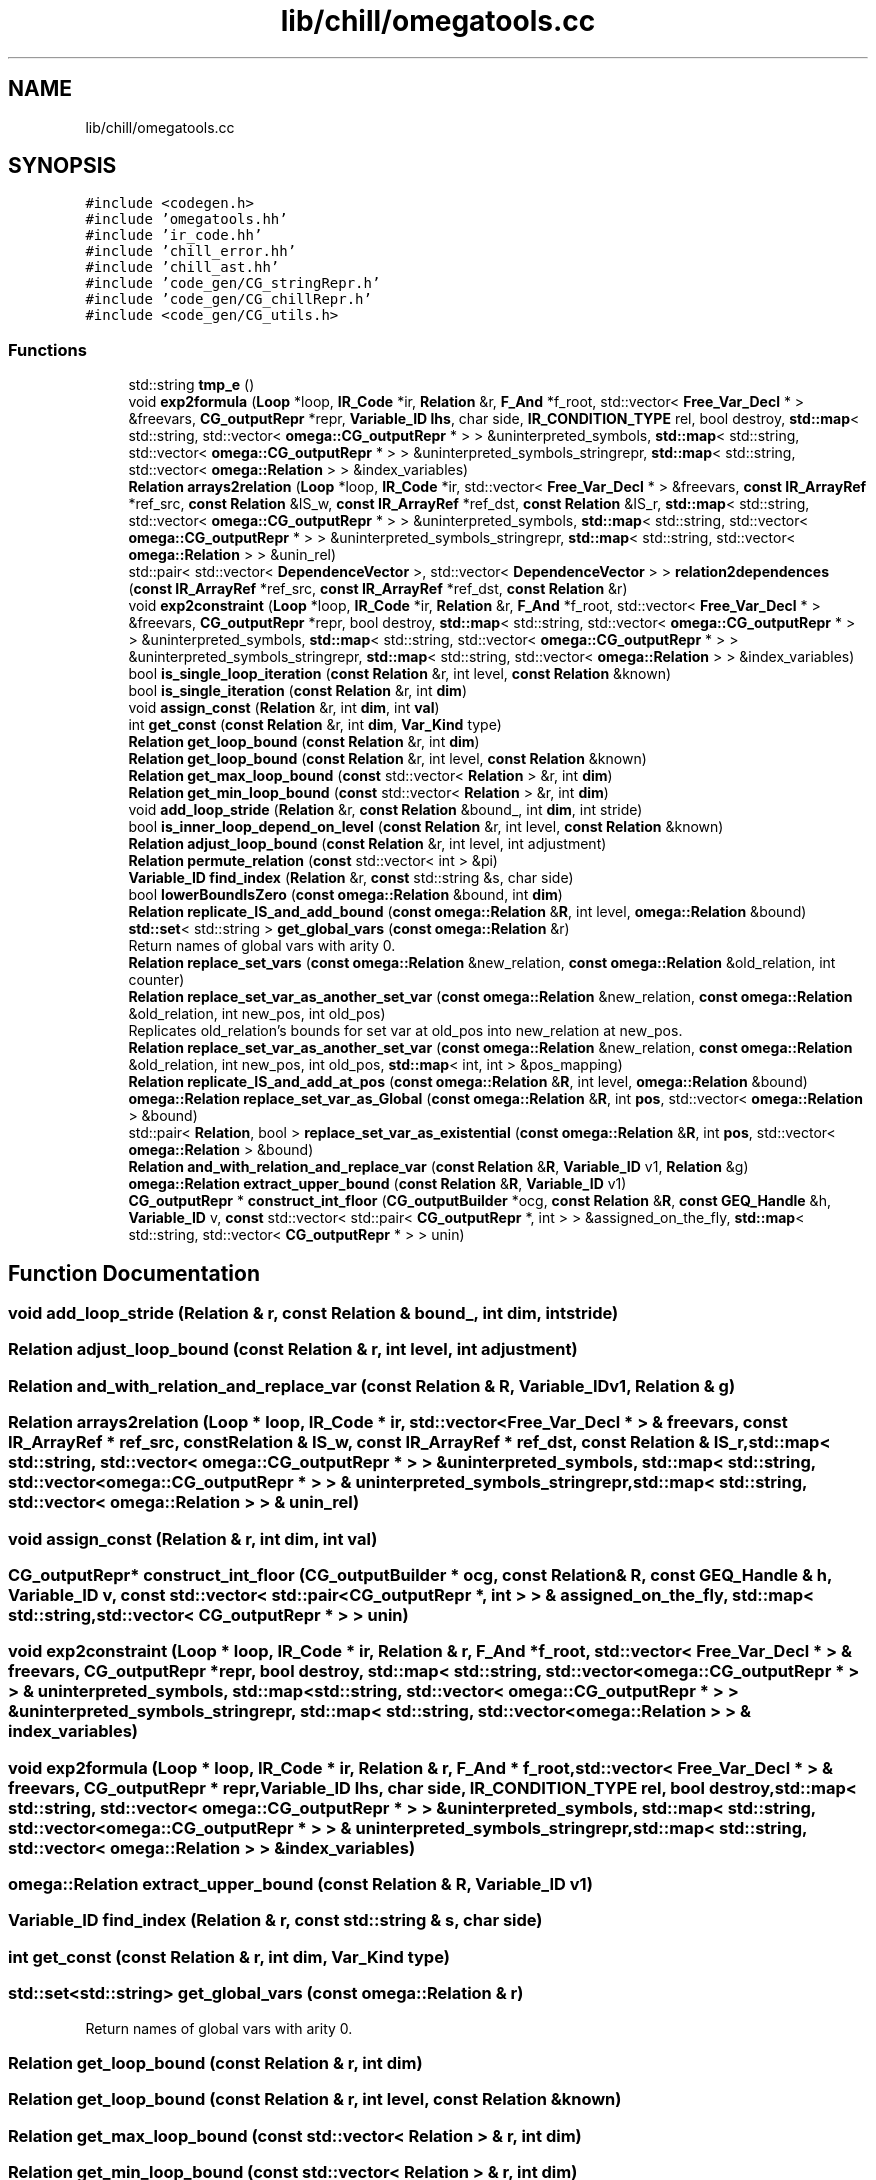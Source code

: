 .TH "lib/chill/omegatools.cc" 3 "Sun Jul 12 2020" "My Project" \" -*- nroff -*-
.ad l
.nh
.SH NAME
lib/chill/omegatools.cc
.SH SYNOPSIS
.br
.PP
\fC#include <codegen\&.h>\fP
.br
\fC#include 'omegatools\&.hh'\fP
.br
\fC#include 'ir_code\&.hh'\fP
.br
\fC#include 'chill_error\&.hh'\fP
.br
\fC#include 'chill_ast\&.hh'\fP
.br
\fC#include 'code_gen/CG_stringRepr\&.h'\fP
.br
\fC#include 'code_gen/CG_chillRepr\&.h'\fP
.br
\fC#include <code_gen/CG_utils\&.h>\fP
.br

.SS "Functions"

.in +1c
.ti -1c
.RI "std::string \fBtmp_e\fP ()"
.br
.ti -1c
.RI "void \fBexp2formula\fP (\fBLoop\fP *loop, \fBIR_Code\fP *ir, \fBRelation\fP &r, \fBF_And\fP *f_root, std::vector< \fBFree_Var_Decl\fP * > &freevars, \fBCG_outputRepr\fP *repr, \fBVariable_ID\fP \fBlhs\fP, char side, \fBIR_CONDITION_TYPE\fP rel, bool destroy, \fBstd::map\fP< std::string, std::vector< \fBomega::CG_outputRepr\fP * > > &uninterpreted_symbols, \fBstd::map\fP< std::string, std::vector< \fBomega::CG_outputRepr\fP * > > &uninterpreted_symbols_stringrepr, \fBstd::map\fP< std::string, std::vector< \fBomega::Relation\fP > > &index_variables)"
.br
.ti -1c
.RI "\fBRelation\fP \fBarrays2relation\fP (\fBLoop\fP *loop, \fBIR_Code\fP *ir, std::vector< \fBFree_Var_Decl\fP * > &freevars, \fBconst\fP \fBIR_ArrayRef\fP *ref_src, \fBconst\fP \fBRelation\fP &IS_w, \fBconst\fP \fBIR_ArrayRef\fP *ref_dst, \fBconst\fP \fBRelation\fP &IS_r, \fBstd::map\fP< std::string, std::vector< \fBomega::CG_outputRepr\fP * > > &uninterpreted_symbols, \fBstd::map\fP< std::string, std::vector< \fBomega::CG_outputRepr\fP * > > &uninterpreted_symbols_stringrepr, \fBstd::map\fP< std::string, std::vector< \fBomega::Relation\fP > > &unin_rel)"
.br
.ti -1c
.RI "std::pair< std::vector< \fBDependenceVector\fP >, std::vector< \fBDependenceVector\fP > > \fBrelation2dependences\fP (\fBconst\fP \fBIR_ArrayRef\fP *ref_src, \fBconst\fP \fBIR_ArrayRef\fP *ref_dst, \fBconst\fP \fBRelation\fP &r)"
.br
.ti -1c
.RI "void \fBexp2constraint\fP (\fBLoop\fP *loop, \fBIR_Code\fP *ir, \fBRelation\fP &r, \fBF_And\fP *f_root, std::vector< \fBFree_Var_Decl\fP * > &freevars, \fBCG_outputRepr\fP *repr, bool destroy, \fBstd::map\fP< std::string, std::vector< \fBomega::CG_outputRepr\fP * > > &uninterpreted_symbols, \fBstd::map\fP< std::string, std::vector< \fBomega::CG_outputRepr\fP * > > &uninterpreted_symbols_stringrepr, \fBstd::map\fP< std::string, std::vector< \fBomega::Relation\fP > > &index_variables)"
.br
.ti -1c
.RI "bool \fBis_single_loop_iteration\fP (\fBconst\fP \fBRelation\fP &r, int level, \fBconst\fP \fBRelation\fP &known)"
.br
.ti -1c
.RI "bool \fBis_single_iteration\fP (\fBconst\fP \fBRelation\fP &r, int \fBdim\fP)"
.br
.ti -1c
.RI "void \fBassign_const\fP (\fBRelation\fP &r, int \fBdim\fP, int \fBval\fP)"
.br
.ti -1c
.RI "int \fBget_const\fP (\fBconst\fP \fBRelation\fP &r, int \fBdim\fP, \fBVar_Kind\fP type)"
.br
.ti -1c
.RI "\fBRelation\fP \fBget_loop_bound\fP (\fBconst\fP \fBRelation\fP &r, int \fBdim\fP)"
.br
.ti -1c
.RI "\fBRelation\fP \fBget_loop_bound\fP (\fBconst\fP \fBRelation\fP &r, int level, \fBconst\fP \fBRelation\fP &known)"
.br
.ti -1c
.RI "\fBRelation\fP \fBget_max_loop_bound\fP (\fBconst\fP std::vector< \fBRelation\fP > &r, int \fBdim\fP)"
.br
.ti -1c
.RI "\fBRelation\fP \fBget_min_loop_bound\fP (\fBconst\fP std::vector< \fBRelation\fP > &r, int \fBdim\fP)"
.br
.ti -1c
.RI "void \fBadd_loop_stride\fP (\fBRelation\fP &r, \fBconst\fP \fBRelation\fP &bound_, int \fBdim\fP, int stride)"
.br
.ti -1c
.RI "bool \fBis_inner_loop_depend_on_level\fP (\fBconst\fP \fBRelation\fP &r, int level, \fBconst\fP \fBRelation\fP &known)"
.br
.ti -1c
.RI "\fBRelation\fP \fBadjust_loop_bound\fP (\fBconst\fP \fBRelation\fP &r, int level, int adjustment)"
.br
.ti -1c
.RI "\fBRelation\fP \fBpermute_relation\fP (\fBconst\fP std::vector< int > &pi)"
.br
.ti -1c
.RI "\fBVariable_ID\fP \fBfind_index\fP (\fBRelation\fP &r, \fBconst\fP std::string &s, char side)"
.br
.ti -1c
.RI "bool \fBlowerBoundIsZero\fP (\fBconst\fP \fBomega::Relation\fP &bound, int \fBdim\fP)"
.br
.ti -1c
.RI "\fBRelation\fP \fBreplicate_IS_and_add_bound\fP (\fBconst\fP \fBomega::Relation\fP &\fBR\fP, int level, \fBomega::Relation\fP &bound)"
.br
.ti -1c
.RI "\fBstd::set\fP< std::string > \fBget_global_vars\fP (\fBconst\fP \fBomega::Relation\fP &r)"
.br
.RI "Return names of global vars with arity 0\&. "
.ti -1c
.RI "\fBRelation\fP \fBreplace_set_vars\fP (\fBconst\fP \fBomega::Relation\fP &new_relation, \fBconst\fP \fBomega::Relation\fP &old_relation, int counter)"
.br
.ti -1c
.RI "\fBRelation\fP \fBreplace_set_var_as_another_set_var\fP (\fBconst\fP \fBomega::Relation\fP &new_relation, \fBconst\fP \fBomega::Relation\fP &old_relation, int new_pos, int old_pos)"
.br
.RI "Replicates old_relation's bounds for set var at old_pos into new_relation at new_pos\&. "
.ti -1c
.RI "\fBRelation\fP \fBreplace_set_var_as_another_set_var\fP (\fBconst\fP \fBomega::Relation\fP &new_relation, \fBconst\fP \fBomega::Relation\fP &old_relation, int new_pos, int old_pos, \fBstd::map\fP< int, int > &pos_mapping)"
.br
.ti -1c
.RI "\fBRelation\fP \fBreplicate_IS_and_add_at_pos\fP (\fBconst\fP \fBomega::Relation\fP &\fBR\fP, int level, \fBomega::Relation\fP &bound)"
.br
.ti -1c
.RI "\fBomega::Relation\fP \fBreplace_set_var_as_Global\fP (\fBconst\fP \fBomega::Relation\fP &\fBR\fP, int \fBpos\fP, std::vector< \fBomega::Relation\fP > &bound)"
.br
.ti -1c
.RI "std::pair< \fBRelation\fP, bool > \fBreplace_set_var_as_existential\fP (\fBconst\fP \fBomega::Relation\fP &\fBR\fP, int \fBpos\fP, std::vector< \fBomega::Relation\fP > &bound)"
.br
.ti -1c
.RI "\fBRelation\fP \fBand_with_relation_and_replace_var\fP (\fBconst\fP \fBRelation\fP &\fBR\fP, \fBVariable_ID\fP v1, \fBRelation\fP &g)"
.br
.ti -1c
.RI "\fBomega::Relation\fP \fBextract_upper_bound\fP (\fBconst\fP \fBRelation\fP &\fBR\fP, \fBVariable_ID\fP v1)"
.br
.ti -1c
.RI "\fBCG_outputRepr\fP * \fBconstruct_int_floor\fP (\fBCG_outputBuilder\fP *ocg, \fBconst\fP \fBRelation\fP &\fBR\fP, \fBconst\fP \fBGEQ_Handle\fP &h, \fBVariable_ID\fP v, \fBconst\fP std::vector< std::pair< \fBCG_outputRepr\fP *, int > > &assigned_on_the_fly, \fBstd::map\fP< std::string, std::vector< \fBCG_outputRepr\fP * > > unin)"
.br
.in -1c
.SH "Function Documentation"
.PP 
.SS "void add_loop_stride (\fBRelation\fP & r, \fBconst\fP \fBRelation\fP & bound_, int dim, int stride)"

.SS "\fBRelation\fP adjust_loop_bound (\fBconst\fP \fBRelation\fP & r, int level, int adjustment)"

.SS "\fBRelation\fP and_with_relation_and_replace_var (\fBconst\fP \fBRelation\fP & R, \fBVariable_ID\fP v1, \fBRelation\fP & g)"

.SS "\fBRelation\fP arrays2relation (\fBLoop\fP * loop, \fBIR_Code\fP * ir, std::vector< \fBFree_Var_Decl\fP * > & freevars, \fBconst\fP \fBIR_ArrayRef\fP * ref_src, \fBconst\fP \fBRelation\fP & IS_w, \fBconst\fP \fBIR_ArrayRef\fP * ref_dst, \fBconst\fP \fBRelation\fP & IS_r, \fBstd::map\fP< std::string, std::vector< \fBomega::CG_outputRepr\fP * > > & uninterpreted_symbols, \fBstd::map\fP< std::string, std::vector< \fBomega::CG_outputRepr\fP * > > & uninterpreted_symbols_stringrepr, \fBstd::map\fP< std::string, std::vector< \fBomega::Relation\fP > > & unin_rel)"

.SS "void assign_const (\fBRelation\fP & r, int dim, int val)"

.SS "\fBCG_outputRepr\fP* construct_int_floor (\fBCG_outputBuilder\fP * ocg, \fBconst\fP \fBRelation\fP & R, \fBconst\fP \fBGEQ_Handle\fP & h, \fBVariable_ID\fP v, \fBconst\fP std::vector< std::pair< \fBCG_outputRepr\fP *, int > > & assigned_on_the_fly, \fBstd::map\fP< std::string, std::vector< \fBCG_outputRepr\fP * > > unin)"

.SS "void exp2constraint (\fBLoop\fP * loop, \fBIR_Code\fP * ir, \fBRelation\fP & r, \fBF_And\fP * f_root, std::vector< \fBFree_Var_Decl\fP * > & freevars, \fBCG_outputRepr\fP * repr, bool destroy, \fBstd::map\fP< std::string, std::vector< \fBomega::CG_outputRepr\fP * > > & uninterpreted_symbols, \fBstd::map\fP< std::string, std::vector< \fBomega::CG_outputRepr\fP * > > & uninterpreted_symbols_stringrepr, \fBstd::map\fP< std::string, std::vector< \fBomega::Relation\fP > > & index_variables)"

.SS "void exp2formula (\fBLoop\fP * loop, \fBIR_Code\fP * ir, \fBRelation\fP & r, \fBF_And\fP * f_root, std::vector< \fBFree_Var_Decl\fP * > & freevars, \fBCG_outputRepr\fP * repr, \fBVariable_ID\fP lhs, char side, \fBIR_CONDITION_TYPE\fP rel, bool destroy, \fBstd::map\fP< std::string, std::vector< \fBomega::CG_outputRepr\fP * > > & uninterpreted_symbols, \fBstd::map\fP< std::string, std::vector< \fBomega::CG_outputRepr\fP * > > & uninterpreted_symbols_stringrepr, \fBstd::map\fP< std::string, std::vector< \fBomega::Relation\fP > > & index_variables)"

.SS "\fBomega::Relation\fP extract_upper_bound (\fBconst\fP \fBRelation\fP & R, \fBVariable_ID\fP v1)"

.SS "\fBVariable_ID\fP find_index (\fBRelation\fP & r, \fBconst\fP std::string & s, char side)"

.SS "int get_const (\fBconst\fP \fBRelation\fP & r, int dim, \fBVar_Kind\fP type)"

.SS "\fBstd::set\fP<std::string> get_global_vars (\fBconst\fP \fBomega::Relation\fP & r)"

.PP
Return names of global vars with arity 0\&. 
.SS "\fBRelation\fP get_loop_bound (\fBconst\fP \fBRelation\fP & r, int dim)"

.SS "\fBRelation\fP get_loop_bound (\fBconst\fP \fBRelation\fP & r, int level, \fBconst\fP \fBRelation\fP & known)"

.SS "\fBRelation\fP get_max_loop_bound (\fBconst\fP std::vector< \fBRelation\fP > & r, int dim)"

.SS "\fBRelation\fP get_min_loop_bound (\fBconst\fP std::vector< \fBRelation\fP > & r, int dim)"

.SS "bool is_inner_loop_depend_on_level (\fBconst\fP \fBRelation\fP & r, int level, \fBconst\fP \fBRelation\fP & known)"

.SS "bool is_single_iteration (\fBconst\fP \fBRelation\fP & r, int dim)"

.SS "bool is_single_loop_iteration (\fBconst\fP \fBRelation\fP & r, int level, \fBconst\fP \fBRelation\fP & known)"

.SS "bool lowerBoundIsZero (\fBconst\fP \fBomega::Relation\fP & bound, int dim)"

.SS "\fBRelation\fP permute_relation (\fBconst\fP std::vector< int > & pi)"

.SS "std::pair<std::vector<\fBDependenceVector\fP>, std::vector<\fBDependenceVector\fP> > relation2dependences (\fBconst\fP \fBIR_ArrayRef\fP * ref_src, \fBconst\fP \fBIR_ArrayRef\fP * ref_dst, \fBconst\fP \fBRelation\fP & r)"

.SS "\fBRelation\fP replace_set_var_as_another_set_var (\fBconst\fP \fBomega::Relation\fP & old_relation, \fBconst\fP \fBomega::Relation\fP & new_relation, int old_pos, int new_pos)"

.PP
Replicates old_relation's bounds for set var at old_pos into new_relation at new_pos\&. position's bounds must involve constants, only supports GEQs 
.SS "\fBRelation\fP replace_set_var_as_another_set_var (\fBconst\fP \fBomega::Relation\fP & new_relation, \fBconst\fP \fBomega::Relation\fP & old_relation, int new_pos, int old_pos, \fBstd::map\fP< int, int > & pos_mapping)"

.SS "std::pair<\fBRelation\fP, bool> replace_set_var_as_existential (\fBconst\fP \fBomega::Relation\fP & R, int pos, std::vector< \fBomega::Relation\fP > & bound)"

.SS "\fBomega::Relation\fP replace_set_var_as_Global (\fBconst\fP \fBomega::Relation\fP & R, int pos, std::vector< \fBomega::Relation\fP > & bound)"

.SS "\fBRelation\fP replace_set_vars (\fBconst\fP \fBomega::Relation\fP & new_relation, \fBconst\fP \fBomega::Relation\fP & old_relation, int counter)"

.SS "\fBRelation\fP replicate_IS_and_add_at_pos (\fBconst\fP \fBomega::Relation\fP & R, int level, \fBomega::Relation\fP & bound)"

.SS "\fBRelation\fP replicate_IS_and_add_bound (\fBconst\fP \fBomega::Relation\fP & R, int level, \fBomega::Relation\fP & bound)"

.SS "std::string tmp_e ()"

.SH "Author"
.PP 
Generated automatically by Doxygen for My Project from the source code\&.
